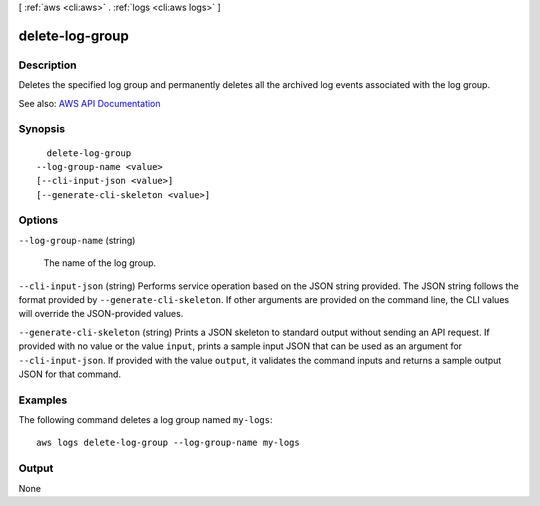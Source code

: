 [ :ref:`aws <cli:aws>` . :ref:`logs <cli:aws logs>` ]

.. _cli:aws logs delete-log-group:


****************
delete-log-group
****************



===========
Description
===========



Deletes the specified log group and permanently deletes all the archived log events associated with the log group.



See also: `AWS API Documentation <https://docs.aws.amazon.com/goto/WebAPI/logs-2014-03-28/DeleteLogGroup>`_


========
Synopsis
========

::

    delete-log-group
  --log-group-name <value>
  [--cli-input-json <value>]
  [--generate-cli-skeleton <value>]




=======
Options
=======

``--log-group-name`` (string)


  The name of the log group.

  

``--cli-input-json`` (string)
Performs service operation based on the JSON string provided. The JSON string follows the format provided by ``--generate-cli-skeleton``. If other arguments are provided on the command line, the CLI values will override the JSON-provided values.

``--generate-cli-skeleton`` (string)
Prints a JSON skeleton to standard output without sending an API request. If provided with no value or the value ``input``, prints a sample input JSON that can be used as an argument for ``--cli-input-json``. If provided with the value ``output``, it validates the command inputs and returns a sample output JSON for that command.



========
Examples
========

The following command deletes a log group named ``my-logs``::

  aws logs delete-log-group --log-group-name my-logs


======
Output
======

None